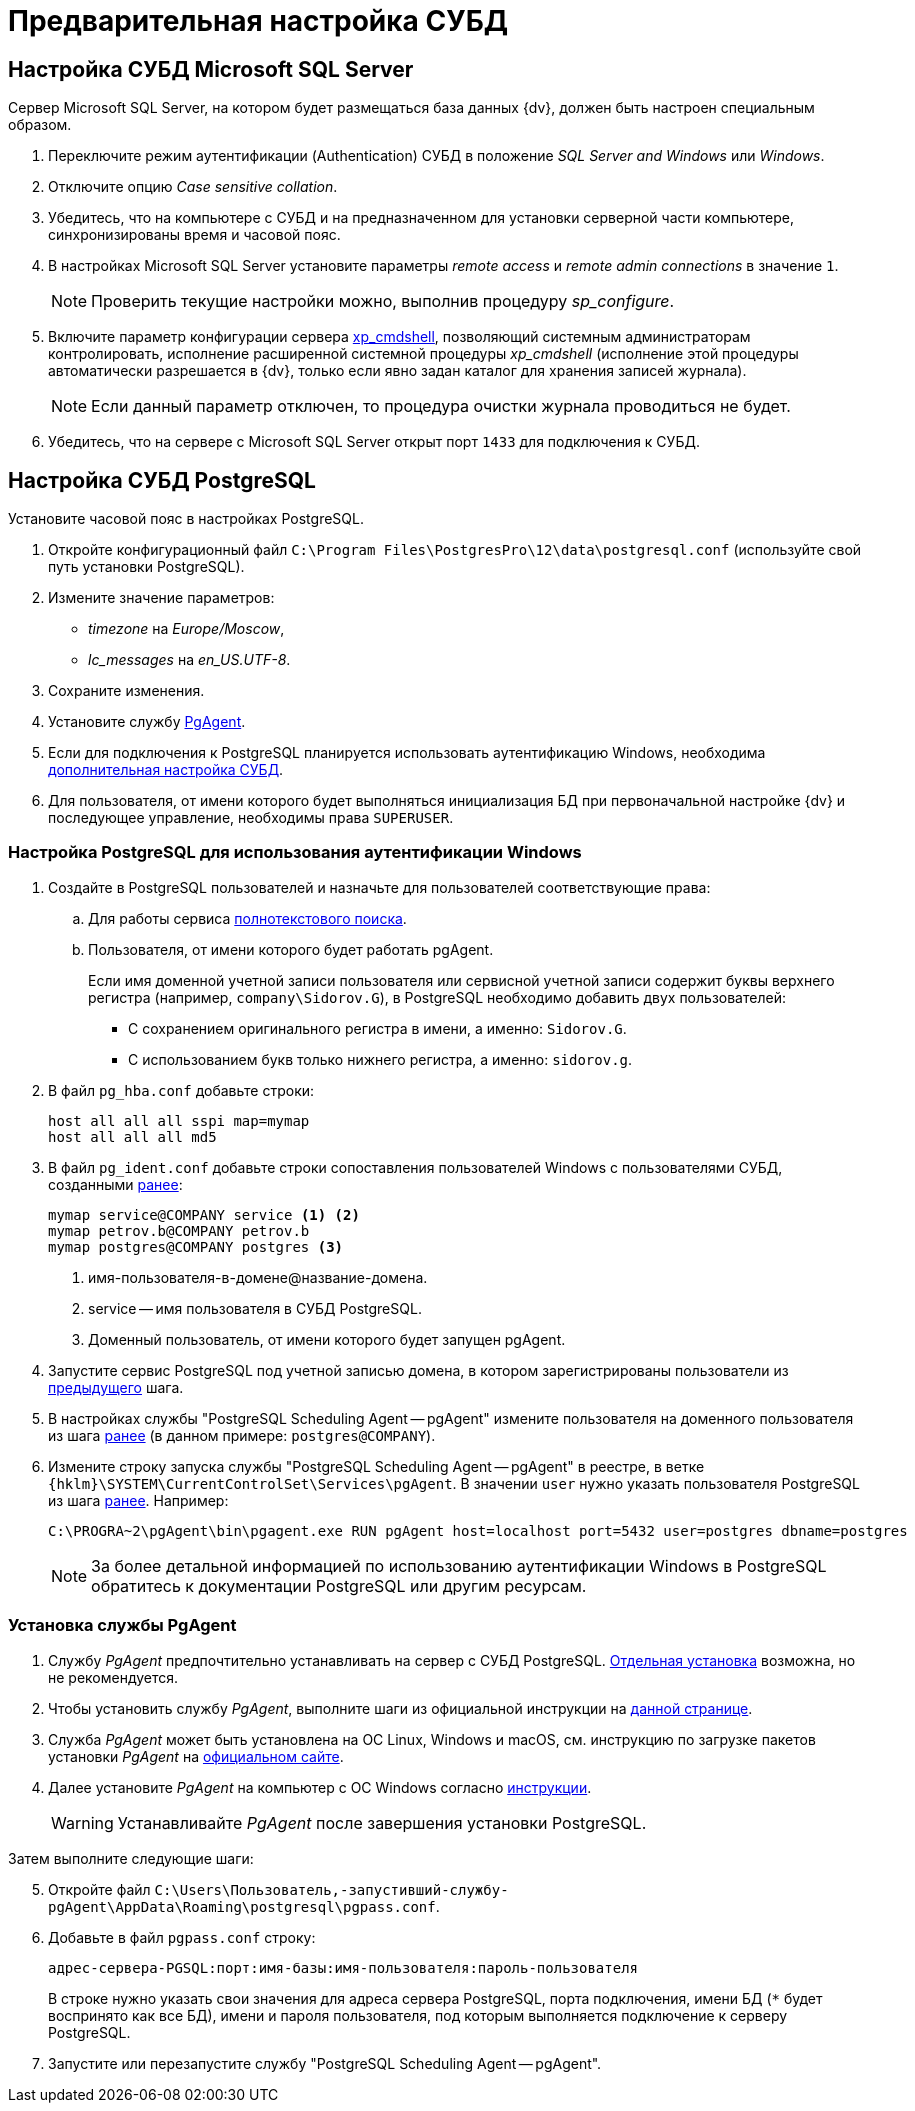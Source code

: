 = Предварительная настройка СУБД

// [#preconfigureSystem]
// == Подготовка к установке
//
// . Проверьте, включены ли следующие роли и компоненты при помощи _Мастера добавления ролей и компонентов_:
// +
// --
// .Роли:
// * Storage Services / Службы хранилища.
// * Default Document / Документ по умолчанию.
// * Directory Browsing / Просмотр каталога.
// * HTTP Errors / Ошибки HTTP.
// * Static Content / Статическое содержимое.
// * HTTP Redirection / Перенаправление HTTP.
// * HTTP Logging / Ведение журнала HTTP.
// * Static Content Compression / Сжатие статического содержимого.
// * Request Filtering / Фильтрация запросов.
// * Windows Authentication / Проверка подлинности Windows.
// * Basic Authentication / Обычная проверка подлинности.
// * .NET Extensibility 3.5.
// * .NET Extensibility 4.6 (или выше).
// ifdef::asp[* {asp}]
// (или выше).
// * ISAPI Extensions / Расширения ISAPI.
// * ISAPI Filters / Фильтры ISAPI.
// * IIS Management Console / Консоль управления IIS.
// * IIS 6 Metabase Compatibility / Совместимость конфигурации метабазы.
// * IIS 6 Management Console / Консоль управления IIS 6.
// --
// +
// --
// .Компоненты:
// * .NET Framework {net-v1} (или выше).
// ifdef::asp[* {asp}]
// (или выше).
// * HTTP Activation / Активация по HTTP.
// * TCP Port Sharing / Совместное использование портов TCP.
// --
// +
// --
// .Подробная инструкция по добавлению ролей и компонентов доступна в интернете:
// * https://docs.microsoft.com/ru-ru/windows-server/administration/server-manager/install-or-uninstall-roles-role-services-or-features#see-also[Для Windows Server.]
// * https://www.windowscentral.com/how-manage-optional-features-windows-10[Для других версий Windows.]
// --
// +
// . Убедитесь, что в Windows существует группа безопасности _IIS_IUSRS_ (создаётся при установке IIS). Если такой группы нет, создайте её самостоятельно и добавьте в неё пользователей: _NETWORK SERVICE_, _SERVICE_, _SYSTEM_, _IUSR_.
// . Отключите контроль учетных записей (UAC) следующим образом:
// .. Откройте приложение _Редактор реестра_ от имени администратора.
// .. Откройте раздел `{hklm}\SOFTWARE\Microsoft\Windows\CurrentVersion\policies\system`.
// .. Измените значение параметра `EnableLUA` с `1` на `0`.
// .. Перезагрузите компьютер.
// . Убедитесь, что у учетной записи, под которой исполняется процесс IIS (по умолчанию учетная запись _Network Service_), есть права на чтение следующих папок:
// * Системной папки Windows для временных файлов (по умолчанию папка `Windows\Temp`).
// * Временной папки IIS `\WINDOWS\Microsoft.NET\Framework\v4.0.30319\Temporary ASP.NET Files\`.
// +
// Чтобы восстановить права на временные папки в ОС Windows Server 2012 (R2), выполните от имени локального администратора команду `dism.exe /Online /Enable-Feature /all /FeatureName:IIS-ASPNET45`.
// +
// . Для Microsoft Windows Server 2016 и выше: переключите схему управления электропитанием в положение _Высокая производительность_.
//
// [#preconfigureServer]
// == Настройка IIS
//
// Сервер {dv} публикуется на сайте IIS. Сервер может быть опубликован на стандартном сайте _Default Web Site_, или для него может быть создан отдельный сайт.
//
// .Страница настроек сайта в IIS
// image::iis-site-settings.png[Страница настроек сайта в IIS]
//
// . В настройках сайта в IIS рекомендуется отключить ведение журнала (_Enable logging_), иначе возможно быстрое заполнение дискового пространства файлами журнала.
// . В настройках _Привязки сайта_ установите тип `http` первым в списке, иначе программа _{cns}_ не сможет установить соединение с сервером {dv}.
// . Если модуль динамического сжатия (_gzip_, _deflate_) установлен, флаг `*Разрешить сжатие динамического содержимого*` должен быть снят. Не требуется, если модуль динамического сжатия не установлен.
// . Убедитесь, что раздел `anonymousAuthentication` разблокирован. Для этого откройте IIS, выберите сервер и откройте пункт _Редактор конфигураций_ в центральной области окна. Укажите путь до раздела конфигурации: `system.webServer/security/authentication/anonymousAuthentication`. Если раздел заблокирован, нажмите разблокировать.
// +
// .Разблокировка раздела
// image::iis-unlock-anonymous.png[Разблокировка раздела]
// +
// WARNING: Раздел необходимо разблокировать для всего сервера, а не только для сайта {dv}.

[#msSql]
== Настройка СУБД Microsoft SQL Server

Сервер Microsoft SQL Server, на котором будет размещаться база данных {dv}, должен быть настроен специальным образом.

. Переключите режим аутентификации (Authentication) СУБД в положение _SQL Server and Windows_ или _Windows_.
. Отключите опцию _Case sensitive collation_.
. Убедитесь, что на компьютере с СУБД и на предназначенном для установки серверной части компьютере, синхронизированы время и часовой пояс.
. В настройках Microsoft SQL Server установите параметры _remote access_ и _remote admin connections_ в значение `1`.
+
[NOTE]
====
Проверить текущие настройки можно, выполнив процедуру _sp_configure_.
====
+
. Включите параметр конфигурации сервера http://msdn.microsoft.com/ru-ru/library/ms190693.aspx[xp_cmdshell], позволяющий системным администраторам контролировать, исполнение расширенной системной процедуры _xp_cmdshell_ (исполнение этой процедуры автоматически разрешается в {dv}, только если явно задан каталог для хранения записей журнала).
+
NOTE: Если данный параметр отключен, то процедура очистки журнала проводиться не будет.
+
. Убедитесь, что на сервере с Microsoft SQL Server открыт порт `1433` для подключения к СУБД.

[#pgSql]
== Настройка СУБД PostgreSQL

.Установите часовой пояс в настройках PostgreSQL.
. Откройте конфигурационный файл `C:\Program Files\PostgresPro\12\data\postgresql.conf` (используйте свой путь установки PostgreSQL).
. Измените значение параметров:
* _timezone_ на _Europe/Moscow_,
* _lc_messages_ на _en_US.UTF-8_.
. Сохраните изменения.
. Установите службу <<pg-agent,PgAgent>>.
. Если для подключения к PostgreSQL планируется использовать аутентификацию Windows, необходима <<win-auth,дополнительная настройка СУБД>>.
. Для пользователя, от имени которого будет выполняться инициализация БД при первоначальной настройке {dv} и последующее управление, необходимы права `SUPERUSER`.

[#win-auth]
=== Настройка PostgreSQL для использования аутентификации Windows

[#users]
. Создайте в PostgreSQL пользователей и назначьте для пользователей соответствующие права:
.. Для работы
// xref:6.1@platform:ROOT:requirements-server-accounts.adoc[сервера {dv}], xref:6.1@platform::ROOT:requirements-server-accounts.adoc[сервера {dv}],
сервиса xref:6.1@platform:ROOT:requirements-full-text-account.adoc[полнотекстового поиска].
// и
// xref:6.1@platform:ROOT:requirements-file-service-accounts.adoc[файлового сервиса]
// может использоваться одна учетная запись.
+
.. Пользователя, от имени которого будет работать pgAgent.
+
Если имя доменной учетной записи пользователя или сервисной учетной записи содержит буквы верхнего регистра (например, `company\Sidorov.G`), в PostgreSQL необходимо добавить двух пользователей:
+
- С сохранением оригинального регистра в имени, а именно: `Sidorov.G`.
- С использованием букв только нижнего регистра, а именно: `sidorov.g`.
+
. В файл `pg_hba.conf` добавьте строки:
+
[source]
----
host all all all sspi map=mymap
host all all all md5
----
+
. [[register]]В файл `pg_ident.conf` добавьте строки сопоставления пользователей Windows с пользователями СУБД, созданными <<users,ранее>>:
+
[source]
----
mymap service@COMPANY service <.> <.>
mymap petrov.b@COMPANY petrov.b
mymap postgres@COMPANY postgres <.>
----
<.> имя-пользователя-в-домене@название-домена.
<.> service -- имя пользователя в СУБД PostgreSQL.
<.> Доменный пользователь, от имени которого будет запущен pgAgent.
+
. Запустите сервис PostgreSQL под учетной записью домена, в котором зарегистрированы пользователи из <<register,предыдущего>> шага.
. В настройках службы "PostgreSQL Scheduling Agent -- pgAgent" измените пользователя на доменного пользователя из шага <<register,ранее>> (в данном примере: `postgres@COMPANY`).
. Измените строку запуска службы "PostgreSQL Scheduling Agent -- pgAgent" в реестре, в ветке `{hklm}\SYSTEM\CurrentControlSet\Services\pgAgent`. В значении `user` нужно указать пользователя PostgreSQL из шага <<register,ранее>>. Например:
+
[source]
----
C:\PROGRA~2\pgAgent\bin\pgagent.exe RUN pgAgent host=localhost port=5432 user=postgres dbname=postgres
----
+
[NOTE]
====
За более детальной информацией по использованию аутентификации Windows в PostgreSQL обратитесь к документации PostgreSQL или другим ресурсам.
====

[#pg-agent]
=== Установка службы PgAgent

. Службу _PgAgent_ предпочтительно устанавливать на сервер с СУБД PostgreSQL. https://www.pgadmin.org/docs/pgadmin4/4.x/pgagent_install.html[Отдельная установка] возможна, но не рекомендуется.
. Чтобы установить службу _PgAgent_, выполните шаги из официальной инструкции на https://www.pgadmin.org/docs/pgadmin4/latest/pgagent.html[данной странице].
. Служба _PgAgent_ может быть установлена на ОС Linux, Windows и macOS, см. инструкцию по загрузке пакетов установки _PgAgent_ на https://www.pgadmin.org/download/[официальном сайте].
. Далее установите _PgAgent_ на компьютер с ОС Windows согласно https://www.pgadmin.org/docs/pgadmin4/latest/pgagent_install.html[инструкции].
+
WARNING: Устанавливайте _PgAgent_ после завершения установки PostgreSQL.

[start=5]
.Затем выполните следующие шаги:
. Откройте файл `C:\Users\Пользователь,-запустивший-службу-pgAgent\AppData\Roaming\postgresql\pgpass.conf`.
. Добавьте в файл `pgpass.conf` строку:
+
[source]
----
адрес-сервера-PGSQL:порт:имя-базы:имя-пользователя:пароль-пользователя
----
+
В строке нужно указать свои значения для адреса сервера PostgreSQL, порта подключения, имени БД (`*` будет воспринято как все БД), имени и пароля пользователя, под которым выполняется подключение к серверу PostgreSQL.
+
. Запустите или перезапустите службу "PostgreSQL Scheduling Agent -- pgAgent".
